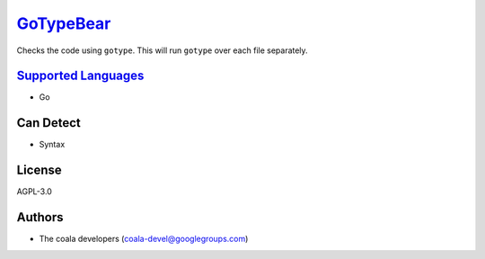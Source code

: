 `GoTypeBear <https://github.com/coala-analyzer/coala-bears/tree/master/bears/go/GoTypeBear.py>`_
==============

Checks the code using ``gotype``. This will run ``gotype`` over each file
separately.

`Supported Languages <../README.rst>`_
-----

* Go



Can Detect
----------

* Syntax

License
-------

AGPL-3.0

Authors
-------

* The coala developers (coala-devel@googlegroups.com)
